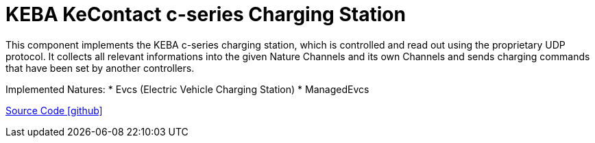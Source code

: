 = KEBA KeContact c-series Charging Station

This component implements the KEBA c-series charging station, which is controlled and read out using the proprietary UDP protocol.
It collects all relevant informations into the given Nature Channels and its own Channels and sends charging commands that have been set by another controllers.

Implemented Natures:
* Evcs (Electric Vehicle Charging Station)
* ManagedEvcs

https://github.com/OpenEMS/openems/tree/develop/io.openems.edge.evcs.keba.kecontact[Source Code icon:github[]]